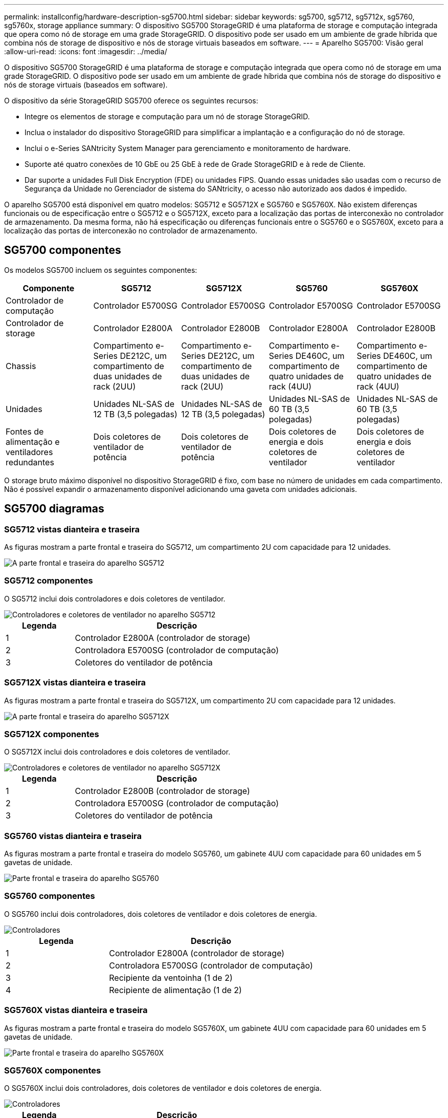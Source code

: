 ---
permalink: installconfig/hardware-description-sg5700.html 
sidebar: sidebar 
keywords: sg5700, sg5712, sg5712x, sg5760, sg5760x, storage appliance 
summary: O dispositivo SG5700 StorageGRID é uma plataforma de storage e computação integrada que opera como nó de storage em uma grade StorageGRID. O dispositivo pode ser usado em um ambiente de grade híbrida que combina nós de storage de dispositivo e nós de storage virtuais baseados em software. 
---
= Aparelho SG5700: Visão geral
:allow-uri-read: 
:icons: font
:imagesdir: ../media/


[role="lead"]
O dispositivo SG5700 StorageGRID é uma plataforma de storage e computação integrada que opera como nó de storage em uma grade StorageGRID. O dispositivo pode ser usado em um ambiente de grade híbrida que combina nós de storage do dispositivo e nós de storage virtuais (baseados em software).

O dispositivo da série StorageGRID SG5700 oferece os seguintes recursos:

* Integre os elementos de storage e computação para um nó de storage StorageGRID.
* Inclua o instalador do dispositivo StorageGRID para simplificar a implantação e a configuração do nó de storage.
* Inclui o e-Series SANtricity System Manager para gerenciamento e monitoramento de hardware.
* Suporte até quatro conexões de 10 GbE ou 25 GbE à rede de Grade StorageGRID e à rede de Cliente.
* Dar suporte a unidades Full Disk Encryption (FDE) ou unidades FIPS. Quando essas unidades são usadas com o recurso de Segurança da Unidade no Gerenciador de sistema do SANtricity, o acesso não autorizado aos dados é impedido.


O aparelho SG5700 está disponível em quatro modelos: SG5712 e SG5712X e SG5760 e SG5760X. Não existem diferenças funcionais ou de especificação entre o SG5712 e o SG5712X, exceto para a localização das portas de interconexão no controlador de armazenamento. Da mesma forma, não há especificação ou diferenças funcionais entre o SG5760 e o SG5760X, exceto para a localização das portas de interconexão no controlador de armazenamento.



== SG5700 componentes

Os modelos SG5700 incluem os seguintes componentes:

[cols="1a,1a,1a,1a,1a"]
|===
| Componente | SG5712 | SG5712X | SG5760 | SG5760X 


 a| 
Controlador de computação
 a| 
Controlador E5700SG
 a| 
Controlador E5700SG
 a| 
Controlador E5700SG
 a| 
Controlador E5700SG



 a| 
Controlador de storage
 a| 
Controlador E2800A
 a| 
Controlador E2800B
 a| 
Controlador E2800A
 a| 
Controlador E2800B



 a| 
Chassis
 a| 
Compartimento e-Series DE212C, um compartimento de duas unidades de rack (2UU)
 a| 
Compartimento e-Series DE212C, um compartimento de duas unidades de rack (2UU)
 a| 
Compartimento e-Series DE460C, um compartimento de quatro unidades de rack (4UU)
 a| 
Compartimento e-Series DE460C, um compartimento de quatro unidades de rack (4UU)



 a| 
Unidades
 a| 
Unidades NL-SAS de 12 TB (3,5 polegadas)
 a| 
Unidades NL-SAS de 12 TB (3,5 polegadas)
 a| 
Unidades NL-SAS de 60 TB (3,5 polegadas)
 a| 
Unidades NL-SAS de 60 TB (3,5 polegadas)



 a| 
Fontes de alimentação e ventiladores redundantes
 a| 
Dois coletores de ventilador de potência
 a| 
Dois coletores de ventilador de potência
 a| 
Dois coletores de energia e dois coletores de ventilador
 a| 
Dois coletores de energia e dois coletores de ventilador

|===
O storage bruto máximo disponível no dispositivo StorageGRID é fixo, com base no número de unidades em cada compartimento. Não é possível expandir o armazenamento disponível adicionando uma gaveta com unidades adicionais.



== SG5700 diagramas



=== SG5712 vistas dianteira e traseira

As figuras mostram a parte frontal e traseira do SG5712, um compartimento 2U com capacidade para 12 unidades.

image::../media/sg5712_front_and_back_views.gif[A parte frontal e traseira do aparelho SG5712]



=== SG5712 componentes

O SG5712 inclui dois controladores e dois coletores de ventilador.

image::../media/sg5712_with_callouts.gif[Controladores e coletores de ventilador no aparelho SG5712]

[cols="1a,3a"]
|===
| Legenda | Descrição 


 a| 
1
 a| 
Controlador E2800A (controlador de storage)



 a| 
2
 a| 
Controladora E5700SG (controlador de computação)



 a| 
3
 a| 
Coletores do ventilador de potência

|===


=== SG5712X vistas dianteira e traseira

As figuras mostram a parte frontal e traseira do SG5712X, um compartimento 2U com capacidade para 12 unidades.

image::../media/sg5712x_front_and_back_views.gif[A parte frontal e traseira do aparelho SG5712X]



=== SG5712X componentes

O SG5712X inclui dois controladores e dois coletores de ventilador.

image::../media/sg5712x_with_callouts.gif[Controladores e coletores de ventilador no aparelho SG5712X]

[cols="1a,3a"]
|===
| Legenda | Descrição 


 a| 
1
 a| 
Controlador E2800B (controlador de storage)



 a| 
2
 a| 
Controladora E5700SG (controlador de computação)



 a| 
3
 a| 
Coletores do ventilador de potência

|===


=== SG5760 vistas dianteira e traseira

As figuras mostram a parte frontal e traseira do modelo SG5760, um gabinete 4UU com capacidade para 60 unidades em 5 gavetas de unidade.

image::../media/sg5760_front_and_back_views.gif[Parte frontal e traseira do aparelho SG5760]



=== SG5760 componentes

O SG5760 inclui dois controladores, dois coletores de ventilador e dois coletores de energia.

image::../media/sg5760_with_callouts.gif[Controladores,fan canisters,and power canisters in SG5760 appliance]

[cols="1a,2a"]
|===
| Legenda | Descrição 


 a| 
1
 a| 
Controlador E2800A (controlador de storage)



 a| 
2
 a| 
Controladora E5700SG (controlador de computação)



 a| 
3
 a| 
Recipiente da ventoinha (1 de 2)



 a| 
4
 a| 
Recipiente de alimentação (1 de 2)

|===


=== SG5760X vistas dianteira e traseira

As figuras mostram a parte frontal e traseira do modelo SG5760X, um gabinete 4UU com capacidade para 60 unidades em 5 gavetas de unidade.

image::../media/sg5760x_front_and_back_views.gif[Parte frontal e traseira do aparelho SG5760X]



=== SG5760X componentes

O SG5760X inclui dois controladores, dois coletores de ventilador e dois coletores de energia.

image::../media/sg5760x_with_callouts.gif[Controladores,fan canisters,and power canisters in SG5760X appliance]

[cols="1a,3a"]
|===
| Legenda | Descrição 


 a| 
1
 a| 
Controlador E2800B (controlador de storage)



 a| 
2
 a| 
Controladora E5700SG (controlador de computação)



 a| 
3
 a| 
Recipiente da ventoinha (1 de 2)



 a| 
4
 a| 
Recipiente de alimentação (1 de 2)

|===
.Informações relacionadas
http://mysupport.netapp.com/info/web/ECMP1658252.html["Site de Documentação de sistemas NetApp e-Series"^]
